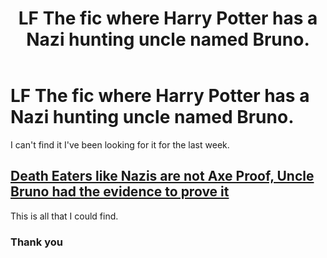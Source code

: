 #+TITLE: LF The fic where Harry Potter has a Nazi hunting uncle named Bruno.

* LF The fic where Harry Potter has a Nazi hunting uncle named Bruno.
:PROPERTIES:
:Author: Sarcasmisaascience
:Score: 8
:DateUnix: 1592359756.0
:DateShort: 2020-Jun-17
:FlairText: Request
:END:
I can't find it I've been looking for it for the last week.


** [[https://archiveofourown.org/works/22201345/chapters/53005684][Death Eaters like Nazis are not Axe Proof, Uncle Bruno had the evidence to prove it]]

This is all that I could find.
:PROPERTIES:
:Author: jeffala
:Score: 3
:DateUnix: 1592386319.0
:DateShort: 2020-Jun-17
:END:

*** Thank you
:PROPERTIES:
:Author: Sarcasmisaascience
:Score: 1
:DateUnix: 1592400837.0
:DateShort: 2020-Jun-17
:END:
